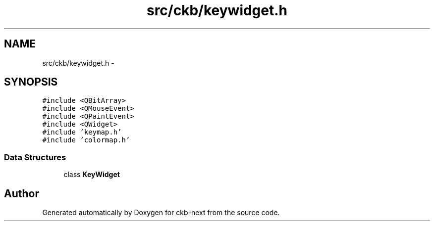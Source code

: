 .TH "src/ckb/keywidget.h" 3 "Mon Jun 5 2017" "Version beta-v0.2.8+testing at branch macrotime.0.2.thread" "ckb-next" \" -*- nroff -*-
.ad l
.nh
.SH NAME
src/ckb/keywidget.h \- 
.SH SYNOPSIS
.br
.PP
\fC#include <QBitArray>\fP
.br
\fC#include <QMouseEvent>\fP
.br
\fC#include <QPaintEvent>\fP
.br
\fC#include <QWidget>\fP
.br
\fC#include 'keymap\&.h'\fP
.br
\fC#include 'colormap\&.h'\fP
.br

.SS "Data Structures"

.in +1c
.ti -1c
.RI "class \fBKeyWidget\fP"
.br
.in -1c
.SH "Author"
.PP 
Generated automatically by Doxygen for ckb-next from the source code\&.
